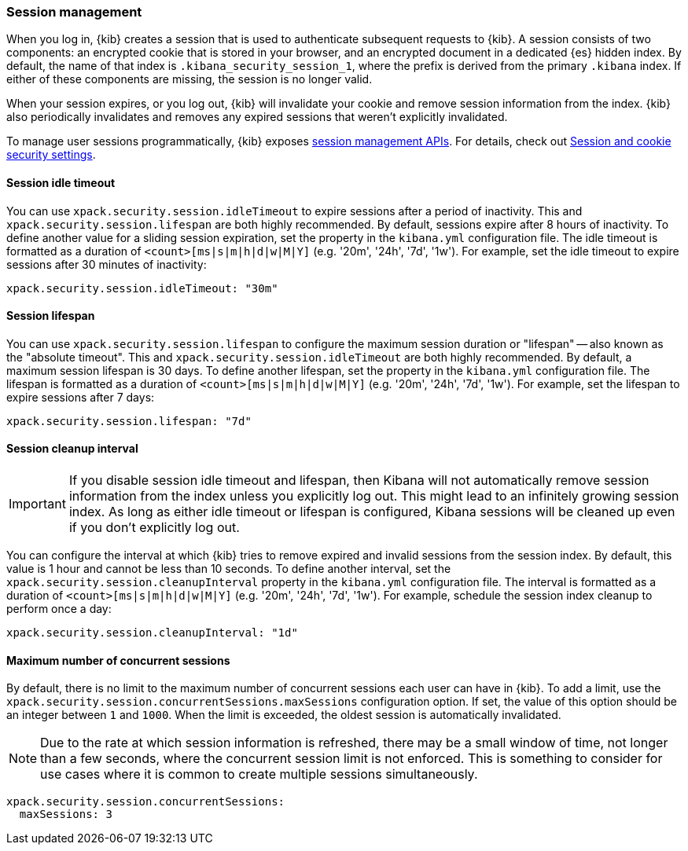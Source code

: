 [role="xpack"]
[[xpack-security-session-management]]
=== Session management

When you log in, {kib} creates a session that is used to authenticate subsequent requests to {kib}. A session consists of two components: an encrypted cookie that is stored in your browser, and an encrypted document in a dedicated {es} hidden index. By default, the name of that index is `.kibana_security_session_1`, where the prefix is derived from the primary `.kibana` index. If either of these components are missing, the session is no longer valid.

When your session expires, or you log out, {kib} will invalidate your cookie and remove session information from the index. {kib} also periodically invalidates and removes any expired sessions that weren't explicitly invalidated.

To manage user sessions programmatically, {kib} exposes <<session-management-api, session management APIs>>. For details, check out <<security-session-and-cookie-settings, Session and cookie security settings>>.

[[session-idle-timeout]]
==== Session idle timeout

You can use `xpack.security.session.idleTimeout` to expire sessions after a period of inactivity. This and `xpack.security.session.lifespan` are both highly recommended.
By default, sessions expire after 8 hours of inactivity. To define another value for a sliding session expiration, set the  property in the `kibana.yml` configuration file. The idle timeout is formatted as a duration of `<count>[ms|s|m|h|d|w|M|Y]` (e.g. '20m', '24h', '7d', '1w'). For example, set the idle timeout to expire sessions after 30 minutes of inactivity:

--
[source,yaml]
--------------------------------------------------------------------------------
xpack.security.session.idleTimeout: "30m"
--------------------------------------------------------------------------------
--

[[session-lifespan]]
==== Session lifespan

You can use `xpack.security.session.lifespan` to configure the maximum session duration or "lifespan" -- also known as the "absolute timeout". This and `xpack.security.session.idleTimeout` are both highly recommended. By default, a maximum session lifespan is 30 days. To define another lifespan, set the property in the `kibana.yml` configuration file. The lifespan is formatted as a duration of `<count>[ms|s|m|h|d|w|M|Y]` (e.g. '20m', '24h', '7d', '1w'). For example, set the lifespan to expire sessions after 7 days:

--
[source,yaml]
--------------------------------------------------------------------------------
xpack.security.session.lifespan: "7d"
--------------------------------------------------------------------------------
--

[[session-cleanup-interval]]
==== Session cleanup interval

[IMPORTANT]
============================================================================
If you disable session idle timeout and lifespan, then Kibana will not automatically remove session information from the index unless you explicitly log out. This might lead to an infinitely growing session index. As long as either idle timeout or lifespan is configured, Kibana sessions will be cleaned up even if you don't explicitly log out.
============================================================================

You can configure the interval at which {kib} tries to remove expired and invalid sessions from the session index. By default, this value is 1 hour and cannot be less than 10 seconds. To define another interval, set the `xpack.security.session.cleanupInterval` property in the `kibana.yml` configuration file. The interval is formatted as a duration of `<count>[ms|s|m|h|d|w|M|Y]` (e.g. '20m', '24h', '7d', '1w'). For example, schedule the session index cleanup to perform once a day:

--
[source,yaml]
--------------------------------------------------------------------------------
xpack.security.session.cleanupInterval: "1d"
--------------------------------------------------------------------------------
--

[[session-max-sessions]]
==== Maximum number of concurrent sessions
By default, there is no limit to the maximum number of concurrent sessions each user can have in {kib}.
To add a limit, use the `xpack.security.session.сoncurrentSessions.maxSessions` configuration option.
If set, the value of this option should be an integer between `1` and `1000`.
When the limit is exceeded, the oldest session is automatically invalidated.

NOTE: Due to the rate at which session information is refreshed, there may be a small window of time, not longer than a few seconds, where the concurrent session limit is not enforced.
This is something to consider for use cases where it is common to create multiple sessions simultaneously.

--
[source,yaml]
--------------------------------------------------------------------------------
xpack.security.session.сoncurrentSessions:
  maxSessions: 3
--------------------------------------------------------------------------------
--
